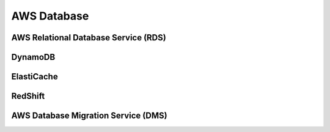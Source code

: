 ############################
AWS Database
############################


AWS Relational Database Service (RDS)
**************************************

DynamoDB
**************************************

ElastiCache
**************************************

RedShift
**************************************

AWS Database Migration Service (DMS)
**************************************
